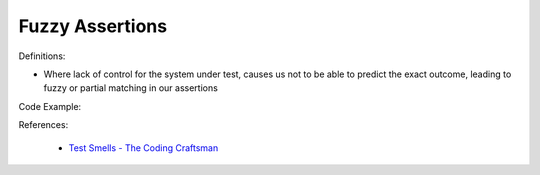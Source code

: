 Fuzzy Assertions
^^^^^
Definitions:

* Where lack of control for the system under test, causes us not to be able to predict the exact outcome, leading to fuzzy or partial matching in our assertions


Code Example:

References:

 * `Test Smells - The Coding Craftsman <https://codingcraftsman.wordpress.com/2018/09/27/test-smells/>`_

